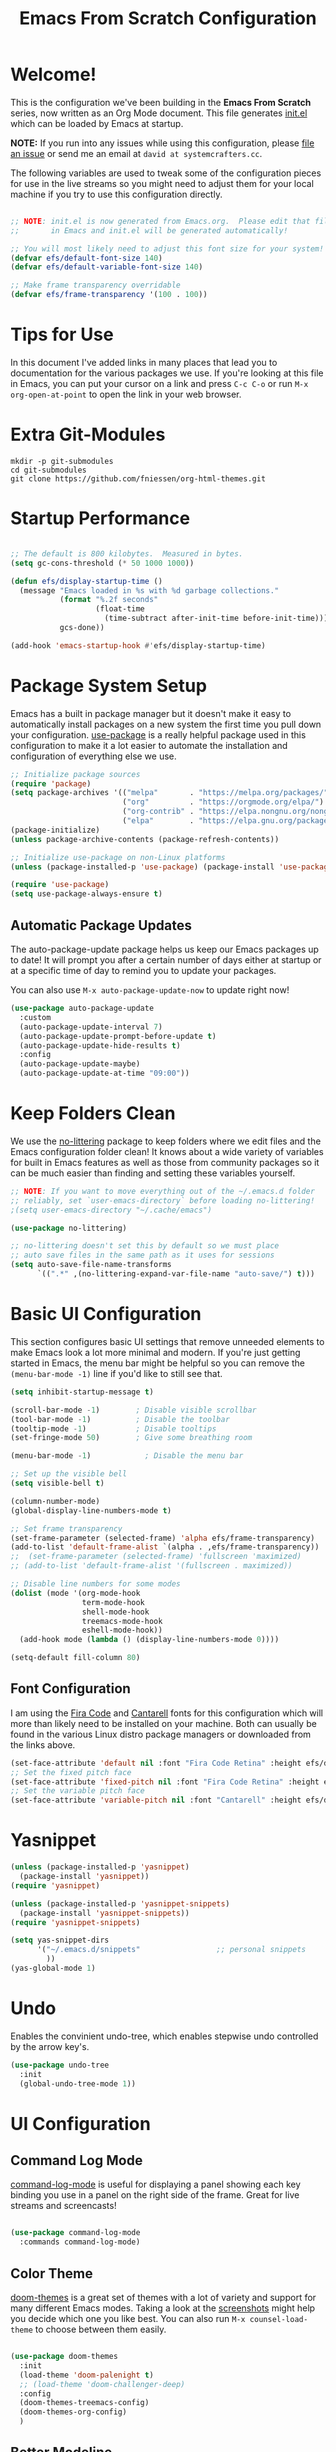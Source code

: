 
#+title: Emacs From Scratch Configuration
#+PROPERTY: header-args:emacs-lisp :tangle ./init.el :mkdirp yes
#+CALL: checkout-submodules()

* Welcome!

This is the configuration we've been building in the *Emacs From Scratch*
series, now written as an Org Mode document.  This file generates [[file:init.el][init.el]] which
can be loaded by Emacs at startup.

*NOTE:* If you run into any issues while using this configuration, please [[https://github.com/daviwil/emacs-from-scratch/issues/new][file
an issue]] or send me an email at =david at systemcrafters.cc=.

The following variables are used to tweak some of the configuration pieces for
use in the live streams so you might need to adjust them for your local machine
if you try to use this configuration directly.

#+begin_src emacs-lisp

  ;; NOTE: init.el is now generated from Emacs.org.  Please edit that file
  ;;       in Emacs and init.el will be generated automatically!

  ;; You will most likely need to adjust this font size for your system!
  (defvar efs/default-font-size 140)
  (defvar efs/default-variable-font-size 140)

  ;; Make frame transparency overridable
  (defvar efs/frame-transparency '(100 . 100))

#+end_src

* Tips for Use

In this document I've added links in many places that lead you to documentation
for the various packages we use.  If you're looking at this file in Emacs, you
can put your cursor on a link and press =C-c C-o= or run =M-x org-open-at-point=
to open the link in your web browser.

* Extra Git-Modules
#+NAME: checkout-submodules
#+BEGIN_SRC shell :results none
mkdir -p git-submodules
cd git-submodules
git clone https://github.com/fniessen/org-html-themes.git
#+END_SRC
* Startup Performance

#+begin_src emacs-lisp

  ;; The default is 800 kilobytes.  Measured in bytes.
  (setq gc-cons-threshold (* 50 1000 1000))

  (defun efs/display-startup-time ()
    (message "Emacs loaded in %s with %d garbage collections."
             (format "%.2f seconds"
                     (float-time
                       (time-subtract after-init-time before-init-time)))
             gcs-done))

  (add-hook 'emacs-startup-hook #'efs/display-startup-time)

#+end_src

* Package System Setup

Emacs has a built in package manager but it doesn't make it easy to
automatically install packages on a new system the first time you pull down your
configuration.  [[https://github.com/jwiegley/use-package][use-package]] is a really helpful package used in this
configuration to make it a lot easier to automate the installation and
configuration of everything else we use.

#+begin_src emacs-lisp
  ;; Initialize package sources
  (require 'package)
  (setq package-archives '(("melpa"       . "https://melpa.org/packages/")
                           ("org"         . "https://orgmode.org/elpa/")
                           ("org-contrib" . "https://elpa.nongnu.org/nongnu/")
                           ("elpa"        . "https://elpa.gnu.org/packages/")))
  (package-initialize)
  (unless package-archive-contents (package-refresh-contents))

  ;; Initialize use-package on non-Linux platforms
  (unless (package-installed-p 'use-package) (package-install 'use-package))

  (require 'use-package)
  (setq use-package-always-ensure t)
#+end_src

** Automatic Package Updates

The auto-package-update package helps us keep our Emacs packages up to date!  It
will prompt you after a certain number of days either at startup or at a
specific time of day to remind you to update your packages.

You can also use =M-x auto-package-update-now= to update right now!

#+begin_src emacs-lisp
  (use-package auto-package-update
    :custom
    (auto-package-update-interval 7)
    (auto-package-update-prompt-before-update t)
    (auto-package-update-hide-results t)
    :config
    (auto-package-update-maybe)
    (auto-package-update-at-time "09:00"))
#+end_src

* Keep Folders Clean

We use the [[https://github.com/emacscollective/no-littering/blob/master/no-littering.el][no-littering]] package to keep folders where we edit files and the
Emacs configuration folder clean!  It knows about a wide variety of variables
for built in Emacs features as well as those from community packages so it can
be much easier than finding and setting these variables yourself.

#+begin_src emacs-lisp
  ;; NOTE: If you want to move everything out of the ~/.emacs.d folder
  ;; reliably, set `user-emacs-directory` before loading no-littering!
  ;(setq user-emacs-directory "~/.cache/emacs")

  (use-package no-littering)

  ;; no-littering doesn't set this by default so we must place
  ;; auto save files in the same path as it uses for sessions
  (setq auto-save-file-name-transforms
        `((".*" ,(no-littering-expand-var-file-name "auto-save/") t)))
#+end_src

* Basic UI Configuration

This section configures basic UI settings that remove unneeded elements to make
Emacs look a lot more minimal and modern.  If you're just getting started in
Emacs, the menu bar might be helpful so you can remove the =(menu-bar-mode -1)=
line if you'd like to still see that.

#+begin_src emacs-lisp
  (setq inhibit-startup-message t)

  (scroll-bar-mode -1)        ; Disable visible scrollbar
  (tool-bar-mode -1)          ; Disable the toolbar
  (tooltip-mode -1)           ; Disable tooltips
  (set-fringe-mode 50)        ; Give some breathing room

  (menu-bar-mode -1)            ; Disable the menu bar

  ;; Set up the visible bell
  (setq visible-bell t)

  (column-number-mode)
  (global-display-line-numbers-mode t)

  ;; Set frame transparency
  (set-frame-parameter (selected-frame) 'alpha efs/frame-transparency)
  (add-to-list 'default-frame-alist `(alpha . ,efs/frame-transparency))
  ;;  (set-frame-parameter (selected-frame) 'fullscreen 'maximized)
  ;; (add-to-list 'default-frame-alist '(fullscreen . maximized))

  ;; Disable line numbers for some modes
  (dolist (mode '(org-mode-hook
                  term-mode-hook
                  shell-mode-hook
                  treemacs-mode-hook
                  eshell-mode-hook))
    (add-hook mode (lambda () (display-line-numbers-mode 0))))

  (setq-default fill-column 80)
#+end_src

** Font Configuration

I am using the [[https://github.com/tonsky/FiraCode][Fira Code]] and [[https://fonts.google.com/specimen/Cantarell][Cantarell]] fonts for this configuration which will
more than likely need to be installed on your machine.  Both can usually be
found in the various Linux distro package managers or downloaded from the links
above.

#+begin_src emacs-lisp
(set-face-attribute 'default nil :font "Fira Code Retina" :height efs/default-font-size)
;; Set the fixed pitch face
(set-face-attribute 'fixed-pitch nil :font "Fira Code Retina" :height efs/default-font-size)
;; Set the variable pitch face
(set-face-attribute 'variable-pitch nil :font "Cantarell" :height efs/default-variable-font-size :weight 'regular)
#+end_src

* Yasnippet
#+begin_src emacs-lisp 
(unless (package-installed-p 'yasnippet)
  (package-install 'yasnippet))
(require 'yasnippet)

(unless (package-installed-p 'yasnippet-snippets)
  (package-install 'yasnippet-snippets))
(require 'yasnippet-snippets)

(setq yas-snippet-dirs
      '("~/.emacs.d/snippets"                 ;; personal snippets
        ))
(yas-global-mode 1)
#+end_src

* Undo
Enables the convinient undo-tree, which enables stepwise undo controlled by the
arrow key's.
#+begin_src emacs-lisp
(use-package undo-tree
  :init
  (global-undo-tree-mode 1))
#+end_src
* COMMENT Keybinding Configuration

This configuration uses [[https://evil.readthedocs.io/en/latest/index.html][evil-mode]] for a Vi-like modal editing experience.
[[https://github.com/noctuid/general.el][general.el]] is used for easy keybinding configuration that integrates well with
which-key.  [[https://github.com/emacs-evil/evil-collection][evil-collection]] is used to automatically configure various Emacs
modes with Vi-like keybindings for evil-mode.

#+begin_src

  ;; Make ESC quit prompts
  (global-set-key (kbd "<escape>") 'keyboard-escape-quit)

  (use-package general
    :after evil
    :config
    (general-create-definer efs/leader-keys
      :keymaps '(normal insert visual emacs)
      :prefix "SPC"
      :global-prefix "C-SPC")

    (efs/leader-keys
      "t"  '(:ignore t :which-key "toggles")
      "tt" '(counsel-load-theme :which-key "choose theme")
      "fde" '(lambda () (interactive) (find-file (expand-file-name "~/.emacs.d/Emacs.org")))))

  (use-package evil
    :init
    (setq evil-want-integration t)
    (setq evil-want-keybinding nil)
    (setq evil-want-C-u-scroll t)
    (setq evil-want-C-i-jump nil)
    :config
    (evil-mode 1)
    (define-key evil-insert-state-map (kbd "C-g") 'evil-normal-state)
    (define-key evil-insert-state-map (kbd "C-h") 'evil-delete-backward-char-and-join)

    ;; Use visual line motions even outside of visual-line-mode buffers
    (evil-global-set-key 'motion "j" 'evil-next-visual-line)
    (evil-global-set-key 'motion "k" 'evil-previous-visual-line)

    (evil-set-initial-state 'messages-buffer-mode 'normal)
    (evil-set-initial-state 'dashboard-mode 'normal))

  (use-package evil-collection
    :after evil
    :config
    (evil-collection-init))

#+end_src

* UI Configuration
** Command Log Mode

[[https://github.com/lewang/command-log-mode][command-log-mode]] is useful for displaying a panel showing each key binding you
use in a panel on the right side of the frame.  Great for live streams and
screencasts!

#+begin_src emacs-lisp

  (use-package command-log-mode
    :commands command-log-mode)

#+end_src

** Color Theme

[[https://github.com/hlissner/emacs-doom-themes][doom-themes]] is a great set of themes with a lot of variety and support for many
different Emacs modes.  Taking a look at the [[https://github.com/hlissner/emacs-doom-themes/tree/screenshots][screenshots]] might help you decide
which one you like best.  You can also run =M-x counsel-load-theme= to choose
between them easily.

#+begin_src emacs-lisp

  (use-package doom-themes
    :init
    (load-theme 'doom-palenight t)
    ;; (load-theme 'doom-challenger-deep)
    :config
    (doom-themes-treemacs-config)
    (doom-themes-org-config)
    )

#+end_src

** Better Modeline

[[https://github.com/seagle0128/doom-modeline][doom-modeline]] is a very attractive and rich (yet still minimal) mode line
configuration for Emacs.  The default configuration is quite good but you can
check out the [[https://github.com/seagle0128/doom-modeline#customize][configuration options]] for more things you can enable or disable.

*NOTE:* The first time you load your configuration on a new machine, you'll need to run `M-x all-the-icons-install-fonts` so that mode line icons display correctly.

#+begin_src emacs-lisp

(use-package all-the-icons)

(use-package doom-modeline
  :init (doom-modeline-mode 1)
  :custom ((doom-modeline-height 15)))

#+end_src

** Which Key

[[https://github.com/justbur/emacs-which-key][which-key]] is a useful UI panel that appears when you start pressing any key
binding in Emacs to offer you all possible completions for the prefix.  For
example, if you press =C-c= (hold control and press the letter =c=), a panel
will appear at the bottom of the frame displaying all of the bindings under that
prefix and which command they run.  This is very useful for learning the
possible key bindings in the mode of your current buffer.

#+begin_src emacs-lisp

  (use-package which-key
    :defer 0
    :diminish which-key-mode
    :config
    (which-key-mode)
    (setq which-key-idle-delay 1))

#+end_src

** Ivy and Counsel

[[https://oremacs.com/swiper/][Ivy]] is an excellent completion framework for Emacs.  It provides a minimal yet
powerful selection menu that appears when you open files, switch buffers, and
for many other tasks in Emacs.  Counsel is a customized set of commands to
replace `find-file` with `counsel-find-file`, etc which provide useful commands
for each of the default completion commands.

[[https://github.com/Yevgnen/ivy-rich][ivy-rich]] adds extra columns to a few of the Counsel commands to provide more
information about each item.

#+begin_src emacs-lisp

  (use-package ivy
    :diminish
    :bind (("C-s" . swiper)
           :map ivy-minibuffer-map
           ("TAB" . ivy-alt-done)
           ("C-l" . ivy-alt-done)
           ("C-j" . ivy-next-line)
           ("C-k" . ivy-previous-line)
           :map ivy-switch-buffer-map
           ("C-k" . ivy-previous-line)
           ("C-l" . ivy-done)
           ("C-d" . ivy-switch-buffer-kill)
           :map ivy-reverse-i-search-map
           ("C-k" . ivy-previous-line)
           ("C-d" . ivy-reverse-i-search-kill))
    :config
    (ivy-mode 1))

  (use-package ivy-rich
    :after ivy
    :init
    (ivy-rich-mode 1))

  (use-package counsel
    :bind (("C-M-j" . 'counsel-switch-buffer)
           :map minibuffer-local-map
           ("C-r" . 'counsel-minibuffer-history))
    :custom
    (counsel-linux-app-format-function #'counsel-linux-app-format-function-name-only)
    :config
    (counsel-mode 1))

#+end_src

*** COMMENT Ivy Posframe
#+begin_src emacs-lisp
(use-package ivy-posframe
  :custom
  (ivy-posframe-width      115)
  (ivy-posframe-min-width  115)
  (ivy-posframe-height     10)
  (ivy-posframe-min-height 10)
  :config
  (setq ivy-posframe-display-functions-alist '((t . ivy-posframe-display-at-frame-center)))
  (setq ivy-posframe-parameters '((parent-frame . nil)
                                  (left-fringe . 8)
                                  (right-fringe . 8)))
  (ivy-posframe-mode 1))
#+end_src
*** Improved Candidate Sorting with prescient.el

prescient.el provides some helpful behavior for sorting Ivy completion
candidates based on how recently or frequently you select them.  This can be
especially helpful when using =M-x= to run commands that you don't have bound to
a key but still need to access occasionally.

This Prescient configuration is optimized for use in System Crafters videos and
streams, check out the [[https://youtu.be/T9kygXveEz0][video on prescient.el]] for more details on how to
configure it!

#+begin_src emacs-lisp

  (use-package ivy-prescient
    :after counsel
    :custom
    (ivy-prescient-enable-filtering nil)
    :config
    ;; Uncomment the following line to have sorting remembered across sessions!
    (prescient-persist-mode 1)
    (ivy-prescient-mode 1))

#+end_src

** COMMENT Vertico
#+begin_src 
(use-package vertico
:ensure t
:init
(vertico-mode))
#+end_src

** Helpful Help Commands

[[https://github.com/Wilfred/helpful][Helpful]] adds a lot of very helpful (get it?) information to Emacs' =describe-=
command buffers.  For example, if you use =describe-function=, you will not only
get the documentation about the function, you will also see the source code of
the function and where it gets used in other places in the Emacs configuration.
It is very useful for figuring out how things work in Emacs.

#+begin_src emacs-lisp

  (use-package helpful
    :commands (helpful-callable helpful-variable helpful-command helpful-key)
    :custom
    (counsel-describe-function-function #'helpful-callable)
    (counsel-describe-variable-function #'helpful-variable)
    :bind
    ([remap describe-function] . counsel-describe-function)
    ([remap describe-command] . helpful-command)
    ([remap describe-variable] . counsel-describe-variable)
    ([remap describe-key] . helpful-key))

#+end_src

** Treemacs

#+begin_src emacs-lisp
  (use-package treemacs
    :ensure t
    :defer t
    :init
    (with-eval-after-load 'winum
      (define-key winum-keymap (kbd "M-0") #'treemacs-select-window))
    :config
    (progn
      (setq treemacs-collapse-dirs                   (if treemacs-python-executable 3 0)
            treemacs-deferred-git-apply-delay        0.5
            treemacs-directory-name-transformer      #'identity
            treemacs-display-in-side-window          t
            treemacs-eldoc-display                   'simple
            treemacs-file-event-delay                5000
            treemacs-file-extension-regex            treemacs-last-period-regex-value
            treemacs-file-follow-delay               0.2
            treemacs-file-name-transformer           #'identity
            treemacs-follow-after-init               t
            treemacs-expand-after-init               t
            treemacs-find-workspace-method           'find-for-file-or-pick-first
            treemacs-git-command-pipe                ""
            treemacs-goto-tag-strategy               'refetch-index
            treemacs-indentation                     2
            treemacs-indentation-string              " "
            treemacs-is-never-other-window           nil
            treemacs-max-git-entries                 5000
            treemacs-missing-project-action          'ask
            treemacs-move-forward-on-expand          nil
            treemacs-no-png-images                   nil
            treemacs-no-delete-other-windows         t
            treemacs-project-follow-cleanup          nil
            treemacs-persist-file                    (expand-file-name ".cache/treemacs-persist" user-emacs-directory)
            treemacs-position                        'left
            treemacs-read-string-input               'from-child-frame
            treemacs-recenter-distance               0.1
            treemacs-recenter-after-file-follow      nil
            treemacs-recenter-after-tag-follow       nil
            treemacs-recenter-after-project-jump     'always
            treemacs-recenter-after-project-expand   'on-distance
            treemacs-litter-directories              '("/node_modules" "/.venv" "/.cask")
            treemacs-show-cursor                     nil
            treemacs-show-hidden-files               t
            treemacs-silent-filewatch                nil
            treemacs-silent-refresh                  nil
            treemacs-sorting                         'alphabetic-asc
            treemacs-select-when-already-in-treemacs 'move-back
            treemacs-space-between-root-nodes        t
            treemacs-tag-follow-cleanup              t
            treemacs-tag-follow-delay                1.5
            treemacs-text-scale                      nil
            treemacs-user-mode-line-format           nil
            treemacs-user-header-line-format         nil
            treemacs-wide-toggle-width               70
            treemacs-width                           35
            treemacs-width-increment                 1
            treemacs-width-is-initially-locked       t
            treemacs-workspace-switch-cleanup        nil)

      ;; The default width and height of the icons is 22 pixels. If you are
      ;; using a Hi-DPI display, uncomment this to double the icon size.
      ;;(treemacs-resize-icons 44)

      (treemacs-follow-mode t)
      (treemacs-filewatch-mode t)
      (treemacs-fringe-indicator-mode 'always)

      (pcase (cons (not (null (executable-find "git")))
                   (not (null treemacs-python-executable)))
        (`(t . t)
         (treemacs-git-mode 'deferred))
        (`(t . _)
         (treemacs-git-mode 'simple)))

      (treemacs-hide-gitignored-files-mode nil))
    :bind
    (:map global-map
          ("M-0"       . treemacs-select-window)
          ("C-x t 1"   . treemacs-delete-other-windows)
          ("C-x t t"   . treemacs)
          ("C-x t d"   . treemacs-select-directory)
          ("C-x t B"   . treemacs-bookmark)
          ("C-x t C-t" . treemacs-find-file)
          ("C-x t M-t" . treemacs-find-tag)))

  ;; (use-package treemacs-evil
  ;;   :after (treemacs evil)
  ;;   :ensure t)

  (use-package treemacs-projectile
    :after (treemacs projectile)
    :ensure t)

  (use-package treemacs-icons-dired
    :hook (dired-mode . treemacs-icons-dired-enable-once)
    :ensure t)

  (use-package treemacs-magit
    :after (treemacs magit)
    :ensure t)

  (use-package treemacs-persp ;;treemacs-perspective if you use perspective.el vs. persp-mode
    :after (treemacs persp-mode) ;;or perspective vs. persp-mode
    :ensure t
    :config (treemacs-set-scope-type 'Perspectives))

  (use-package treemacs-tab-bar ;;treemacs-tab-bar if you use tab-bar-mode
    :after (treemacs)
    :ensure t
    :config (treemacs-set-scope-type 'Tabs))
#+end_src

** Text Scaling

This is an example of using [[https://github.com/abo-abo/hydra][Hydra]] to design a transient key binding for quickly
adjusting the scale of the text on screen.  We define a hydra that is bound to
=C-s t s= and, once activated, =j= and =k= increase and decrease the text scale.
You can press any other key (or =f= specifically) to exit the transient key map.

#+begin_src emacs-lisp

  (use-package hydra
    :defer t)

  (defhydra hydra-text-scale (:timeout 4)
    "scale text"
    ("j" text-scale-increase "in")
    ("k" text-scale-decrease "out")
    ("f" nil "finished" :exit t))

  ;; (efs/leader-keys
  ;;  "ts" '(hydra-text-scale/body :which-key "scale text"))

#+end_src
* Org Mode

[[https://orgmode.org/][Org Mode]] is one of the hallmark features of Emacs.  It is a rich document
editor, project planner, task and time tracker, blogging engine, and literate
coding utility all wrapped up in one package.
** Better Font Faces

The =efs/org-font-setup= function configures various text faces to tweak the
sizes of headings and use variable width fonts in most cases so that it looks
more like we're editing a document in =org-mode=.  We switch back to fixed width
(monospace) fonts for code blocks and tables so that they display correctly.

#+begin_src emacs-lisp

    (defun efs/org-font-setup ()
      ;; Replace list hyphen with dot
      (font-lock-add-keywords 'org-mode
                              '(("^ *\\([-]\\) "
                                 (0 (prog1 () (compose-region (match-beginning 1) (match-end 1) "•"))))))

    ;; Set face for org
     (set-face-attribute 'org-document-title nil :font "Iosevka Etoile" :weight 'bold :height 2.0)
     ;; Set faces for heading levels
      (dolist (face '((org-level-1 . 1.4)
                      (org-level-2 . 1.3)
                      (org-level-3 . 1.2)
                      (org-level-4 . 1.1)
                      (org-level-5 . 1.1)
                      (org-level-6 . 1.1)
                      (org-level-7 . 1.1)
                      (org-level-8 . 1.1)))
        (set-face-attribute (car face) nil :font "Iosevka Etoile" :weight 'medium :height (cdr face)))


  
      ;; Ensure that anything that should be fixed-pitch in Org files appears that way
      (set-face-attribute 'org-block nil    :foreground nil :inherit 'fixed-pitch)
      (set-face-attribute 'org-table nil    :inherit 'fixed-pitch)
      (set-face-attribute 'org-formula nil  :inherit 'fixed-pitch)
      (set-face-attribute 'org-code nil     :inherit '(shadow fixed-pitch))
      (set-face-attribute 'org-table nil    :inherit '(shadow fixed-pitch))
      (set-face-attribute 'org-verbatim nil :inherit '(shadow fixed-pitch))
      (set-face-attribute 'org-special-keyword nil :inherit '(font-lock-comment-face fixed-pitch))
      (set-face-attribute 'org-meta-line nil :inherit '(font-lock-comment-face fixed-pitch))
      (set-face-attribute 'org-checkbox nil  :inherit 'fixed-pitch)
      (set-face-attribute 'line-number nil :inherit 'fixed-pitch)
      (set-face-attribute 'line-number-current-line nil :inherit 'fixed-pitch))

  ;; Get rid of the background on column views
  ;; (set-face-attribute 'org-column-title nil :background "light gray")
  ;; (set-face-attribute 'org-column face nil :height 180 :width normal)
  ;; (set-face-attribute 'org-column nil :background "light gray" :foreground "dark red")


#+end_src

** Org Habit
#+begin_src emacs-lisp
     (require 'org-habit)
     (add-to-list 'org-modules 'org-habit)
     (setq org-habit-graph-column 60)
     ;; This turns the habit display on again at 6AM each morning. 
     (run-at-time "06:00" 86400 '(lambda () (setq org-habit-show-habits t)))
#+end_src


** Basic Config

This section contains the basic configuration for =org-mode= plus the
configuration for Org agendas and capture templates.  There's a lot to unpack in
here so I'd recommend watching the videos for [[https://youtu.be/VcgjTEa0kU4][Part 5]] and [[https://youtu.be/PNE-mgkZ6HM][Part 6]] for a full
explanation.

#+begin_src emacs-lisp
  (defun efs/org-mode-setup ()
    (org-indent-mode)
    ;; (variable-pitch-mode 1)
    ;; (visual-line-mode 1)
    )

  (use-package org
    :bind
    ("\C-cl" . org-store-link)
    ("\C-ca" . org-agenda)
    ("\C-cb" . org-iswitchb)
    :pin org
    :commands
    (org-capture org-agenda)
    :hook
    (org-mode . efs/org-mode-setup)
    :config
    (efs/org-font-setup)
    (setq org-ellipsis " ▾")
    (setq org-agenda-start-with-log-mode t)
    (setq org-log-done 'time)
    (setq org-log-into-drawer t)
    (setq org-directory "~/Nextcloud/Documents/org-mode")
    (setq org-default-notes-file "~/Nextcloud/Documents/org-mode/refile/refile.org")
    (setq org-agenda-files (quote ("~/Nextcloud/Documents/org-mode/refile"
                                   "~/Nextcloud/Documents/org-mode/private"
                                   "~/Nextcloud/Documents/org-mode/gnu-software"
                                   "~/Nextcloud/Documents/org-mode/duagon/General"
                                   "~/Nextcloud/Documents/org-mode/duagon/Clients"
                                   "~/Nextcloud/Documents/org-mode/duagon/Products")))
    (setq org-todo-keywords
          (quote ((sequence "TODO(t)" "NEXT(n)" "ONGOING(o)" "|" "DONE(d)")
                  (sequence "EC(c)" "RFEW(0)" "RFEX(1)" "G2(2)" "G2.1(3)" "G2.2(4)" "G3(5)" "|" "Abnahme(6)")
                  (sequence "WAITING(w@/!)" "HOLD(h@/!)" "|" "CANCELLED(c@/!)" "PHONE" "MEETING"))))

    (setq org-todo-keyword-faces
          (quote (("TODO"      :foreground "red"          :weight bold)
                  ("NEXT"      :foreground "blue"         :weight bold)
                  ("ONGOING"   :foreground "yellow"       :weight bold)
                  ("DONE"      :foreground "forest green" :weight bold)

                  ("EC"        :foreground "red"          :weight bold)
                  ("RFEW"      :foreground "blue"         :weight bold)
                  ("RFEX"      :foreground "magenta"      :weight bold)
                  ("G2"        :foreground "magenta"      :weight bold)
                  ("G2.1"      :foreground "yellow"       :weight bold)
                  ("G2.2"      :foreground "brown"        :weight bold)
                  ("G3"        :foreground "forest green" :weight bold)
                  ("Abnahme"   :foreground "green"        :weight bold)

                  ("WAITING"   :foreground "orange"       :weight bold)
                  ("HOLD"      :foreground "magenta"      :weight bold)
                  ("CANCELLED" :foreground "forest green" :weight bold)
                  ("MEETING"   :foreground "forest green" :weight bold)
                  ("PHONE"     :foreground "forest green" :weight bold))))

    (setq org-todo-state-tags-triggers
          (quote (("CANCELLED" ("CANCELLED" . t))
                  ("WAITING" ("WAITING" . t))
                  ("HOLD" ("WAITING") ("HOLD" . t))
                  ("DONE" ("WAITING") ("HOLD"))
                  ("TODO" ("WAITING") ("CANCELLED") ("HOLD"))
                  ("NEXT" ("WAITING") ("CANCELLED") ("HOLD"))
                  ("ONGOING" ("WAITING") ("CANCELLED") ("HOLD"))
                  ("DONE" ("WAITING") ("CANCELLED") ("HOLD")))))

    ;Targets include this file and any file contributing to the agenda - up to 9 levels deep
    (setq org-refile-targets (quote ((nil :maxlevel . 9)
                                     (org-agenda-files :maxlevel . 9))))

    ;Save Org buffers after refiling!
    (advice-add 'org-refile :after 'org-save-all-org-buffers)

    (setq org-tag-alist (quote ((:startgroup)
                                ("Projekte" . ?P)
                                (:grouptags)
                                ("D521_PDM" . ?a)
                                ("D522_BT" . ?b)
                                ("D522_NLD" . ?c)
                                ("RemoteIO" . ?c)
                                (:endgroup)
                                (:startgroup)
                                ("Private" . ?V)
                                (:grouptags)
                                ("Training" . ?t)
                                ("DSP" . ?d)
                                ("NOTE" . ?n)
                                ("ORG" . ?o)
                                ("PERSONAL" . ?p)
                                (:endgroup)
                                ("FLAGGED" . ??))))

                                          ;Configure custom agenda views
    (setq org-agenda-custom-commands
          '(
            ("d" "Dashboard" ((agenda "" ((org-deadline-warning-days 7)))
              (todo "NEXT"               ((org-agenda-overriding-header "Next Tasks")))
              (todo "ONGOING"            ((org-agenda-overriding-header "All ongoing Tasks")))
              (todo "WAITING"            ((org-agenda-overriding-header "All Tasks external waiting")))
              (todo "HOLD"               ((org-agenda-overriding-header "All Tasks on hold")))
              (todo "TODO"               ((org-agenda-overriding-header "All Todo Tasks")))
              (todo "CANCELLED"          ((org-agenda-overriding-header "Project CANCELLED")))
              (tags-todo "agenda/ACTIVE" ((org-agenda-overriding-header "Active Projects")))))

            ("c" "EC-Overview" ((agenda "" ((org-deadline-warning-days 7)))
              (todo "EC"                   ((org-agenda-overriding-header "EC Planned")))
              (todo "RFEW"                 ((org-agenda-overriding-header "RFEW: Request for Work signed")))
              (todo "RFEX"                 ((org-agenda-overriding-header "RFEX: Request for Execution signed")))
              (todo "G2"                   ((org-agenda-overriding-header "G2: Planning done")))
              (todo "G2.1"                 ((org-agenda-overriding-header "G2.1: Development done")))
              (todo "G2.2"                 ((org-agenda-overriding-header "G2.2: G2 Validation done")))
              (todo "G3"                   ((org-agenda-overriding-header "G3: G3 Validation done")))
              (todo "Abnahme"              ((org-agenda-overriding-header "Abnahmeprotokoll unterschrieben")))
              (tags-todo "agenda/ACTIVE"   ((org-agenda-overriding-header "Active Projects")))))

            ("n" "Agenda and all TODOs" ((agenda "") (alltodo "")))

            ("x" "Next Tasks"
             ((todo "NEXT" ((org-agenda-overriding-header "Next Tasks")))))

            ("w" "Workflow Status"
             ((todo "WAIT"
                    ((org-agenda-overriding-header "Waiting on External")
                     (org-agenda-files org-agenda-files)))
              (todo "REVIEW"
                    ((org-agenda-overriding-header "In Review")
                     (org-agenda-files org-agenda-files)))
              (todo "PLAN"
                    ((org-agenda-overriding-header "In Planning")
                     (org-agenda-todo-list-sublevels nil)
                     (org-agenda-files org-agenda-files)))
              (todo "BACKLOG"
                    ((org-agenda-overriding-header "Project Backlog")
                     (org-agenda-todo-list-sublevels nil)
                     (org-agenda-files org-agenda-files)))
              (todo "READY"
                    ((org-agenda-overriding-header "Ready for Work")
                     (org-agenda-files org-agenda-files)))
              (todo "ACTIVE"
                    ((org-agenda-overriding-header "Active Projects")
                     (org-agenda-files org-agenda-files)))
              (todo "COMPLETED"
                    ((org-agenda-overriding-header "Completed Projects")
                     (org-agenda-files org-agenda-files)))
              (todo "CANCELlED"
                    ((org-agenda-overriding-header "Cancelled Projects")
                     (org-agenda-files org-agenda-files)))))

            ("N" "Notes" tags "NOTE"
             ( (org-agenda-overriding-header "Notes") (org-tags-match-list-sublevels t)))

            ("h" "Habits" tags-todo "STYLE=\"habit\""
             ((org-agenda-overriding-header "Habits")
              (org-agenda-sorting-strategy
               '(todo-state-down effort-up category-keep))))
            ))

    ;I use C-c c to start capture mode
    (global-set-key (kbd "C-c c") 'org-capture)
    (setq org-capture-templates
          (quote (("t" "todo" entry (file "~/Nextcloud/Documents/org-mode/refile/todo.org")
                   "* TODO [#A] %?\n%U\n%a\n" :clock-in t :clock-resume t)
                  ("r" "respond" entry (file "~/Nextcloud/Documents/org-mode/refile/refile.org")
                   "* NEXT Respond to %:from on %:subject\nSCHEDULED: %t\n%U\n%a\n" :clock-in t :clock-resume t :immediate-finish t)
                  ("n" "note" entry (file "~/Nextcloud/Documents/org-mode/refile/note.org")
                   "* %? :NOTE:\n%U\n%a\n" :clock-in t :clock-resume t)
                  ("j" "Journal" entry (file+datetree "~/Nextcloud/Documents/org-mode/refile/journal.org")
                   "* %?\n%U\n" :clock-in t :clock-resume t :tree-type month)
                  ("w" "org-protocol" entry (file "~/Nextcloud/Documents/org-mode/refile/refile.org")
                   "* TODO Review %c\n%U\n" :immediate-finish t)
                  ("m" "Meeting" entry (file "~/Nextcloud/Documents/org-mode/refile/meeting.org")
                   "* MEETING with %? :MEETING:\n%U" :clock-in t :clock-resume t)
                  ("p" "Phone call" entry (file "~/Nextcloud/Documents/org-mode/refile/phone.org")
                   "* PHONE %? :PHONE:\n%U" :clock-in t :clock-resume t)
                  ("h" "Habit" entry (file "~/Nextcloud/Documents/org-mode/refile/habit.org")
                   "* NEXT %?\n%U\n%a\nSCHEDULED: %(format-time-string \"%<<%Y-%m-%d %a .+1d/3d>>\")\n:PROPERTIES:\n:STYLE: habit\n:REPEAT_TO_STATE: NEXT\n:END:\n"))))

    ;Allow setting single tags without the menu
    (setq org-fast-tag-selection-single-key (quote expert))
    ;For tag searches ignore tasks with scheduled and deadline dates
    (setq org-agenda-tags-todo-honor-ignore-options t)
    ;Spell checker
    ;flyspell mode for spell checking everywhere
    (add-hook 'org-mode-hook 'turn-on-flyspell 'append)

    ;Setting up spell checking with multiple dictionaries
    (with-eval-after-load "ispell"
    ;;Configure `LANG`, otherwise ispell.el cannot find a 'default
    ;;dictionary' even though multiple dictionaries will be configured
    ;;in next line.
    (setenv "LANG" "en_US.UTF-8")
    (setq ispell-program-name "hunspell")
    ;;Configure German, Swiss German, and two variants of English.
    (setq ispell-dictionary "de_DE,de_CH,en_GB,en_US")
    ;;ispell-set-spellchecker-params has to be called
    ;;before ispell-hunspell-add-multi-dic will work
    (ispell-set-spellchecker-params)
    (ispell-hunspell-add-multi-dic "de_DE,de_CH,en_GB,en_US")
    ;;For saving words to the personal dictionary, don't infer it from
    ;;the locale, otherwise it would save to ~/.hunspell_de_DE.
    (setq ispell-personal-dictionary "~/.hunspell_personal"))

    ;Place tags close to the right-hand side of the window
    (add-hook 'org-finalize-agenda-hook 'place-agenda-tags)
    (defun place-agenda-tags ()
     "Put the agenda tags by the right border of the agenda window."
     (setq org-agenda-tags-column (- 4 (window-width)))
     (org-agenda-align-tags))

   ;;;;;;;;;;;;;;;;;;;;;;;;;;;;;;;;;;;;;;;;;;;;;;;;;;;;;;;;;;;;;;;;;;;;;;;;;;;;
   ;; org-mode agenda options                                                ;;
   ;;;;;;;;;;;;;;;;;;;;;;;;;;;;;;;;;;;;;;;;;;;;;;;;;;;;;;;;;;;;;;;;;;;;;;;;;;;;
   ;;open agenda in current window
    (setq org-agenda-window-setup (quote current-window))
    ;;warn me of any deadlines in next 7 days
    (setq org-deadline-warning-days 7)
    ;;show me tasks scheduled or due in next fortnight
    (setq org-agenda-span (quote fortnight))
    ;;don't show tasks as scheduled if they are already shown as a deadline
    (setq org-agenda-skip-scheduled-if-deadline-is-shown t)
    ;;don't give awarning colour to tasks with impending deadlines
    ;;if they are scheduled to be done
    (setq org-agenda-skip-deadline-prewarning-if-scheduled (quote pre-scheduled))
    ;;don't show tasks that are scheduled or have deadlines in the
    ;;normal todo list
    (setq org-agenda-todo-ignore-deadlines (quote all))
    (setq org-agenda-todo-ignore-scheduled (quote all))
    ;;sort tasks in order of when they are due and then by priority
    (setq org-agenda-sorting-strategy
          (quote
           ((agenda deadline-up priority-down)
            (todo priority-down category-keep)
            (tags priority-down category-keep)
            (search category-keep))))

    ;; Disable keys in org-mode
    ;;    C-c [
    ;;    C-c ]
    ;;    C-c ;
    ;;    C-c C-x C-q  cancelling the clock (we never want this)
    (add-hook 'org-mode-hook
              '(lambda ()
                 ;; Undefine C-c [ and C-c ] since this breaks my
                 ;; org-agenda files when directories are include It
                 ;; expands the files in the directories individually
                 (org-defkey org-mode-map "\C-c[" 'undefined)
                 (org-defkey org-mode-map "\C-c]" 'undefined)
                 (org-defkey org-mode-map "\C-c;" 'undefined)
                 (org-defkey org-mode-map "\C-c\C-x\C-q" 'undefined))
              'append)


    ;; Download the sound at https://freesound.org/people/.Andre_Onate/sounds/484665/
    (setq org-clock-sound "~/.emacs.d/wav/mixkit-slot-machine-win-siren-1929.wav")
    )
#+end_src

* Nicer Heading Bullets

[[https://github.com/sabof/org-bullets][org-bullets]] replaces the heading stars in =org-mode= buffers with nicer looking characters that you can control.  Another option for this is [[https://github.com/integral-dw/org-superstar-mode][org-superstar-mode]] which we may cover in a later video.

#+begin_src emacs-lisp

  (use-package org-bullets
    :hook (org-mode . org-bullets-mode)
    :custom
    (org-bullets-bullet-list '("◉" "○" "●" "○" "●" "○" "●")))

#+end_src

** COMMENT Center Org Buffers

We use [[https://github.com/joostkremers/visual-fill-column][visual-fill-column]] to center =org-mode= buffers for a more pleasing
writing experience as it centers the contents of the buffer horizontally to seem
more like you are editing a document.  This is really a matter of personal
preference so you can remove the block below if you don't like the behavior.

#+begin_src

  (defun efs/org-mode-visual-fill ()
    (setq visual-fill-column-width 100
          visual-fill-column-center-text t)
    (visual-fill-column-mode 1))

  (use-package visual-fill-column
    :hook (org-mode . efs/org-mode-visual-fill))

#+end_src

** Babel 
*** Statup Settings
#+begin_src emacs-lisp
  (require 'ox-latex)
  (require 'ob-js)
  (require 'color)

  ;; (unless (package-installed-p 'ob-ipython)
  ;;   (package-install 'ob-ipython))
  ;; (require 'ob-ipython)

  (setq org-startup-shrink-all-tables t)
  (setq org-startup-folded t)
  (setq org-hide-block-startup t)

  ;; Make babel results blocks lowercase
  (setq org-babel-results-keyword "results")

  ;; Do not ask when evaluating source code blocks
  (defun bh/display-inline-images ()
    (condition-case nil
        (org-display-inline-images)
      (error nil)))
#+end_src
*** Minted
#+begin_src emacs-lisp
   ;; Highlight coloring export of source code block export
  (add-to-list 'org-latex-packages-alist '("" "minted"))
  (setq org-latex-listings 'minted)
  (setq org-src-fontify-natively t)
#+end_src
*** Utils 
#+begin_src emacs-lisp
  (setq org-ditaa-jar-path "~/java/ditaa.jar")
  (setq org-plantuml-jar-path "~/java/plantuml.jar")
  ;; Use fundamental mode when editing plantuml blocks with C-c '
  (add-to-list 'org-src-lang-modes (quote ("plantuml" . fundamental)))
  (add-to-list 'exec-path "/usr/bin/magick")
  (use-package gnuplot
    :init
  )
#+end_src
*** Languages
To execute or export code in =org-mode= code blocks, you'll need to set up
=org-babel-load-languages= for each language you'd like to use.  [[https://orgmode.org/worg/org-contrib/babel/languages.html][This page]]
documents all of the languages that you can use with =org-babel=.

#+begin_src emacs-lisp
    (with-eval-after-load 'org
      (org-babel-do-load-languages
       'org-babel-load-languages
       '((emacs-lisp . t)    ; 
         (C          . t)    ; C, C++, D
         (js         . t)    ; JavaScript
         (org        , t)    ;
         (ditaa      . t)    ; ditaa
         (shell      . t)    ; shell, bash
         (lisp       . t)    ; lisp
         (latex      . t)    ; latex
         (octave     . t)    ; octave
         (gnuplot    . t)    ; gnuplot
         (python     . t)    ; pyhon
         (plantuml   . t)))  ; this line activate plantuml

      (push '("conf-unix" . conf-unix) org-src-lang-modes))

    ;; Use python lexer for ipython blocks
;;  (ipython     . t)   ; pyhon
;;  (setq python-shell-interpreter "python3")
;;  (add-to-list 'org-latex-minted-langs '(ipython "python"))  

  ;; Do not prompt to confirm evaluation
  ;; This may be dangerous - make sure you understand the consequences
  ;; of setting this -- see the docstring for details
  (setq org-confirm-babel-evaluate nil)
#+end_src

** Presentation

*** Reveal

#+begin_src emacs-lisp
  (unless (package-installed-p 'ox-reveal)
    (package-install 'ox-reveal))
  (require 'ox-reveal)
  (setq ox-reveal-always-ensure t)
  (setq org-reveal-root "file:///home/christian/Daten/reveal.js")
  (setq Org-Reveal-title-slide nil)
#+end_src

*** Org-Tree Slides
 hide-mode-line hide the modeline to allow to have a clean screen while using
 org-tree-slide-mode

#+begin_src emacs-lisp
(use-package hide-mode-line
  :ensure t)
#+end_src

Some tweaks to have a better looking while presenting slides 

#+begin_src emacs-lisp
      (defun my/org-tree-slide-setup ()
        (interactive)
        (org-display-inline-images)
        (hide-mode-line-mode 1)
        (setq text-scale-mode-amount 3)
        (text-scale-mode 1))

      (defun my/org-tree-slide-end ()
        (interactive)
        (org-display-inline-images)
        (hide-mode-line-mode 0)
        (text-scale-mode 0)
        (org-tree-slide-mode 0))

      (use-package org-tree-slide
        :ensure t
        :defer t
        :custom
        (org-image-actual-width nil)
        (org-tree-slide-activate-message "Presentation started!")
        (org-tree-slide-deactivate-message "Presentation finished!")
        :hook ((org-tree-slide-play . my/org-tree-slide-setup)
               (org-tree-slide-stop . my/org-tree-slide-end))
        :bind (:map org-tree-slide-mode-map
                    ("<f6>" . org-tree-slide-move-previous-tree)
                    ("<f7>" . org-tree-slide-move-next-tree)
                    ("<f8>" . org-tree-slide-content)))

#+end_src

*** Org-Present
#+begin_src emacs-lisp
(defun dw/org-present-prepare-slide ()
  (org-overview)
  (org-show-entry)
  (org-show-children))

(defun dw/org-present-hook ()
  (setq-local face-remapping-alist '((default (:height 1.5) variable-pitch)
                                     (header-line (:height 4.5) variable-pitch)
                                     (org-code (:height 1.55) org-code)
                                     (org-verbatim (:height 1.55) org-verbatim)
                                     (org-block (:height 1.25) org-block)
                                     (org-block-begin-line (:height 0.7) org-block)))
  (setq header-line-format " ")
  (org-display-inline-images)
  (dw/org-present-prepare-slide))

(defun dw/org-present-quit-hook ()
  (setq-local face-remapping-alist '((default variable-pitch default)))
  (setq header-line-format nil)
  (org-present-small)
  (org-remove-inline-images))

(defun dw/org-present-prev ()
  (interactive)
  (org-present-prev)
  (dw/org-present-prepare-slide))

(defun dw/org-present-next ()
  (interactive)
  (org-present-next)
  (dw/org-present-prepare-slide))

(use-package org-present
  :bind (:map org-present-mode-keymap
         ("C-c C-j" . dw/org-present-next)
         ("C-c C-k" . dw/org-present-prev))
  :hook ((org-present-mode . dw/org-present-hook)
         (org-present-mode-quit . dw/org-present-quit-hook)))
#+end_src
** Planing

#+begin_src emacs-lisp
  (unless (package-installed-p 'org-contrib)
    (package-install 'org-contrib))
  (require 'ox-taskjuggler)
#+end_src

** Structure Templates

Org Mode's [[https://orgmode.org/manual/Structure-Templates.html][structure templates]] feature enables you to quickly insert code blocks
into your Org files in combination with =org-tempo= by typing =<= followed by
the template name like =el= or =py= and then press =TAB=.  For example, to
insert an empty =emacs-lisp= block below, you can type =<el= and press =TAB= to
expand into such a block.

You can add more =src= block templates below by copying one of the lines and
changing the two strings at the end, the first to be the template name and the
second to contain the name of the language [[https://orgmode.org/worg/org-contrib/babel/languages.html][as it is known by Org Babel]].

#+begin_src emacs-lisp

  (with-eval-after-load 'org
    ;; This is needed as of Org 9.2
    (require 'org-tempo)

    (add-to-list 'org-structure-template-alist '("sh" . "src shell"))
    (add-to-list 'org-structure-template-alist '("el" . "src emacs-lisp"))
    (add-to-list 'org-structure-template-alist '("py" . "src python")))

#+end_src

** Auto-tangle Configuration Files

This snippet adds a hook to =org-mode= buffers so that
=efs/org-babel-tangle-config= gets executed each time such a buffer gets saved.
This function checks to see if the file being saved is the Emacs.org file you're
looking at right now, and if so, automatically exports the configuration here to
the associated output files.

#+begin_src emacs-lisp

  ;; Automatically tangle our Emacs.org config file when we save it
  (defun efs/org-babel-tangle-config ()
    (when (string-equal (file-name-directory (buffer-file-name))
                        (expand-file-name user-emacs-directory))
      ;; Dynamic scoping to the rescue
      (let ((org-confirm-babel-evaluate nil))
        (org-babel-tangle))))
  (add-hook 'org-mode-hook (lambda () (add-hook 'after-save-hook #'efs/org-babel-tangle-config)))
#+end_src

** Clocking Setup

#+begin_src emacs-lisp
  ; Clocking Functions

  (setq bh/keep-clock-running nil)

  (defun bh/clock-in-to-next (kw)
    "Switch a task from TODO to NEXT when clocking in. Skips capture tasks, projects, and subprojects. Switch projects and subprojects from NEXT back to TODO"
    (when (not (and (boundp 'org-capture-mode) org-capture-mode))
      (cond
       ((and (member (org-get-todo-state) (list "TODO"))
             (bh/is-task-p))
        "NEXT")
       ((and (member (org-get-todo-state) (list "NEXT"))
             (bh/is-project-p))
        "TODO"))))

  (defun bh/find-project-task ()
    "Move point to the parent (project) task if any"
    (save-restriction
      (widen)
      (let ((parent-task (save-excursion (org-back-to-heading 'invisible-ok) (point))))
        (while (org-up-heading-safe)
          (when (member (nth 2 (org-heading-components)) org-todo-keywords-1)
            (setq parent-task (point))))
        (goto-char parent-task)
        parent-task)))

  (defun bh/punch-in (arg)
    "Start continuous clocking and set the default task to the selected task. If no task is selected set the Organization task as the default task."
    (interactive "p")
    (setq bh/keep-clock-running t)
    (if (equal major-mode 'org-agenda-mode)
        ;;
        ;; We're in the agenda
        ;;
        (let* ((marker (org-get-at-bol 'org-hd-marker))
               (tags (org-with-point-at marker (org-get-tags-at))))
          (if (and (eq arg 4) tags)
              (org-agenda-clock-in '(16))
            (bh/clock-in-organization-task-as-default)))
      ;;
      ;; We are not in the agenda
      ;;
      (save-restriction
        (widen)
                                          ; Find the tags on the current task
        (if (and (equal major-mode 'org-mode) (not (org-before-first-heading-p)) (eq arg 4))
            (org-clock-in '(16))
          (bh/clock-in-organization-task-as-default)))))

  (defun bh/punch-out ()
    (interactive)
    (setq bh/keep-clock-running nil)
    (when (org-clock-is-active)
      (org-clock-out))
    (org-agenda-remove-restriction-lock))

  (defun bh/clock-in-default-task ()
    (save-excursion
      (org-with-point-at org-clock-default-task
        (org-clock-in))))

  (defun bh/clock-in-parent-task ()
    "Move point to the parent (project) task if any and clock in"
    (let ((parent-task))
      (save-excursion
        (save-restriction
          (widen)
          (while (and (not parent-task) (org-up-heading-safe))
            (when (member (nth 2 (org-heading-components)) org-todo-keywords-1)
              (setq parent-task (point))))
          (if parent-task
              (org-with-point-at parent-task
                (org-clock-in))
            (when bh/keep-clock-running
              (bh/clock-in-default-task)))))))

  (defvar bh/organization-task-id "2cbef41d-71da-4e1f-b161-e827513fa0ae")

  (defun bh/clock-in-organization-task-as-default ()
    (interactive)
    (org-with-point-at (org-id-find bh/organization-task-id 'marker)
      (org-clock-in '(16))))

  (defun bh/clock-out-maybe ()
    (when (and bh/keep-clock-running
               (not org-clock-clocking-in)
               (marker-buffer org-clock-default-task)
               (not org-clock-resolving-clocks-due-to-idleness))
      (bh/clock-in-parent-task)))


  (add-hook 'org-clock-out-hook 'bh/clock-out-maybe 'append)

#+end_src

** Archiving Setup

** Latex - preview and pdf-export

#+begin_src emacs-lisp
      (require 'ox-latex)
      ;; Latex search path
      (setq exec-path (append exec-path '("/usr/share/texmf")))

      (with-eval-after-load 'tex
        (add-to-list 'safe-local-variable-values
                     '(TeX-command-extra-options . "-shell-escape")))

      ;;Allow reference to figures e.g. [@fig:label]
      (setq org-latex-prefer-user-labels t)

      ;; Make org aware of the tex enginge
      ;; -8bit option avoids undifined white space characters in minted code blocks
      (setq org-latex-pdf-process
            '("xelatex -8bit -shell-escape -interaction nonstopmode %f"
              "xelatex -8bit -shell-escape -interaction nonstopmode %f"
              "xelatex -8bit -shell-escape -interaction nonstopmode %f"))

      ;; (setq org-latex-pdf-process
      ;;       '("lualatex -shell-escape -interaction nonstopmode %f"
      ;;         "lualatex -shell-escape -interaction nonstopmode %f"))

      ;; (setq org-latex-pdf-process
      ;;    '("pdflatex -shell-escape -interaction nonstopmode -output-directory %o %f"
      ;;      "pdflatex -shell-escape -interaction nonstopmode -output-directory %o %f"
      ;;      "pdflatex -shell-escape -interaction nonstopmode -output-directory %o %f"))


      '(org-preview-latex-process-alist
        (quote
         (
          (dvipng      :programs ("lualatex" "dvipng")
                       :description "dvi > png"
                       :message "you need to install the programs: latex and dvipng."
                       :image-input-type "dvi"
                       :image-output-type "png"
                       :image-size-adjust (1.0 . 1.0)
                       :latex-compiler ("lualatex -output-format dvi -interaction nonstopmode -output-directory %o %f")
                       :image-converter ("dvipng -fg %F -bg %B -D %D -T tight -o %O %f"))

          (dvisvgm     :programs ("latex" "dvisvgm")
                       :description "dvi > svg"
                       :message "you need to install the programs: latex and dvisvgm."
                       :use-xcolor t
                       :image-input-type "xdv"
                       :image-output-type "svg"
                       :image-size-adjust (1.7 . 1.5)
                       :latex-compiler ("xelatex -no-pdf -interaction nonstopmode -output-directory %o %f")
                       :image-converter ("dvisvgm %f -n -b min -c %S -o %O"))

          (imagemagick :programs ("latex" "convert")
                       :description "pdf > png"
                       :message "you need to install the programs: latex and imagemagick."
                       :use-xcolor t
                       :image-input-type "pdf"
                       :image-output-type "png"
                       :image-size-adjust (1.0 . 1.0)
                       :latex-compiler ("xelatex -no-pdf -interaction nonstopmode -output-directory %o %f")
                       :image-converter ("convert -density %D -trim -antialias %f -quality 100 %O")))))

  (eval-after-load "ox-latex"
    '(add-to-list 'org-latex-classes
                  `("beamer"
                    ,(concat "\\documentclass[presentation]{beamer}\n"
                             "[DEFAULT-PACKAGES]"
                             "[PACKAGES]"
                             "[EXTRA]\n")
                    ("\\section{%s}" . "\\section*{%s}")
                    ("\\subsection{%s}" . "\\subsection*{%s}")
                    ("\\subsubsection{%s}" . "\\subsubsection*{%s}"))))


    (with-eval-after-load "ox-latex"
      (add-to-list 'org-latex-classes
                '("beamer" "\\documentclass[presentation]{beamer}
      "
                     ("\\section{%s}" . "\\section*{%s}")
                     ("\\subsection{%s}" . "\\subsection*{%s}")
                     ("\\subsubsection{%s}" . "\\subsubsection*{%s}"))))

      (with-eval-after-load "ox-latex"
        (add-to-list 'org-latex-classes
                     '("koma-article" "\\documentclass{scrartcl}
             "
                       ("\\section{%s}"       . "\\section{%s}")
                       ("\\subsection{%s}"    . "\\subsection{%s}")
                       ("\\subsubsection{%s}" . "\\subsubsection{%s}")
                       ("\\paragraph{%s}"     . "\\paragraph{%s}")
                       ("\\subparagraph{%s}"  . "\\subparagraph{%s}"))))



      (with-eval-after-load "ox-latex"
        (add-to-list 'org-latex-classes
                     '("koma-report" "\\documentclass{scrreprt}
             "
                       ("\\chapter{%s}"       . "\\chapter{%s}")
                       ("\\section{%s}"       . "\\section{%s}")
                       ("\\subsection{%s}"    . "\\subsection{%s}")
                       ("\\subsubsection{%s}" . "\\subsubsection{%s}")
                       ("\\paragraph{%s}"     . "\\paragraph{%s}")
                       ("\\subparagraph{%s}"  . "\\subparagraph{%s}"))))


      (with-eval-after-load "ox-latex"
        (add-to-list 'org-latex-classes
                     '("dg_public" "\\documentclass{duagon_public}
             "
                       ("\\section{%s}" . "\\section{%s}")
                       ("\\subsection{%s}" . "\\subsection{%s}")
                       ("\\subsubsection{%s}" . "\\subsubsection{%s}")
                       ("\\paragraph{%s}" . "\\paragraph{%s}")
                       ("\\subparagraph{%s}" . "\\subparagraph{%s}"))))

#+end_src

* COMMENT Backward-Forward

#+begin_src
  (use-package backward-forward
  :demand
  :config
  (backward-forward-mode t)
  :bind (:map backward-forward-mode-map
              ("<C-left>" . nil)
              ("<C-right>" . nil)
              ("<M-left>" . backward-forward-previous-location)
              ("<M-right>" . backward-forward-next-location)
              ("<mouse-8>" . backward-forward-previous-location)
              ("<mouse-9>" . backward-forward-next-location)
              )
  )
#+end_src
* Development
** Languages
*** IDE Features with lsp-mode

**** lsp-mode

We use the excellent [[https://emacs-lsp.github.io/lsp-mode/][lsp-mode]] to enable IDE-like functionality for many
different programming languages via "language servers" that speak the [[https://microsoft.github.io/language-server-protocol/][Language
Server Protocol]].  Before trying to set up =lsp-mode= for a particular language,
check out the [[https://emacs-lsp.github.io/lsp-mode/page/languages/][documentation for your language]] so that you can learn which
language servers are available and how to install them.

The =lsp-keymap-prefix= setting enables you to define a prefix for where
=lsp-mode='s default keybindings will be added.  I *highly recommend* using the
prefix to find out what you can do with =lsp-mode= in a buffer.

The =which-key= integration adds helpful descriptions of the various keys so you
should be able to learn a lot just by pressing =C-c l= in a =lsp-mode= buffer
and trying different things that you find there.

#+begin_src emacs-lisp
  (use-package lsp-mode
    :diminish "L"
    :commands (lsp lsp-deferred)
    :init (setq lsp-keymap-prefix "C-p p"
                lsp-enable-file-watchers nil
                lsp-enable-on-type-formatting nil
                lsp-enable-snippet nil
                lsp-lens-enable nil)
    :config
    (lsp-enable-which-key-integration t)
    (setq read-process-output-max (* 1024 1024)))
#+end_src

**** lsp-ui

[[https://emacs-lsp.github.io/lsp-ui/][lsp-ui]] is a set of UI enhancements built on top of =lsp-mode= which make Emacs
feel even more like an IDE.  Check out the screenshots on the =lsp-ui= homepage
(linked at the beginning of this paragraph) to see examples of what it can do.

#+begin_src emacs-lisp

  (use-package lsp-ui
    :hook (lsp-mode . lsp-ui-mode)
    :custom
    (lsp-ui-doc-position 'bottom))

#+end_src

**** lsp-treemacs

[[https://github.com/emacs-lsp/lsp-treemacs][lsp-treemacs]] provides nice tree views for different aspects of your code like
symbols in a file, references of a symbol, or diagnostic messages (errors and
warnings) that are found in your code.

Try these commands with =M-x=:

- =lsp-treemacs-symbols= - Show a tree view of the symbols in the current file
- =lsp-treemacs-references= - Show a tree view for the references of the symbol
  under the cursor
- =lsp-treemacs-error-list= - Show a tree view for the diagnostic messages in
  the project

This package is built on the [[https://github.com/Alexander-Miller/treemacs][treemacs]] package which might be of some interest to
you if you like to have a file browser at the left side of your screen in your
editor.

#+begin_src emacs-lisp

    (use-package lsp-treemacs
      :after lsp
      :commands lsp-treemacs-references)

#+end_src

**** lsp-ivy

[[https://github.com/emacs-lsp/lsp-ivy][lsp-ivy]] integrates Ivy with =lsp-mode= to make it easy to search for things by
name in your code.  When you run these commands, a prompt will appear in the
minibuffer allowing you to type part of the name of a symbol in your code.
Results will be populated in the minibuffer so that you can find what you're
looking for and jump to that location in the code upon selecting the result.

Try these commands with =M-x=:

- =lsp-ivy-workspace-symbol= - Search for a symbol name in the current project workspace
- =lsp-ivy-global-workspace-symbol= - Search for a symbol name in all active project workspaces

#+begin_src emacs-lisp

  (use-package lsp-ivy
    :after lsp)

#+end_src

*** Debugging with dap-mode

[[https://emacs-lsp.github.io/dap-mode/][dap-mode]] is an excellent package for bringing rich debugging capabilities to
Emacs via the [[https://microsoft.github.io/debug-adapter-protocol/][Debug Adapter Protocol]].  You should check out the [[https://emacs-lsp.github.io/dap-mode/page/configuration/][configuration
docs]] to learn how to configure the debugger for your language.  Also make sure
to check out the documentation for the debug adapter to see what configuration
parameters are available to use for your debug templates!

#+begin_src

  (use-package dap-mode
    ;; Uncomment the config below if you want all UI panes to be hidden by default!
    ;; :custom
    ;; (lsp-enable-dap-auto-configure nil)
    ;; :config
    ;; (dap-ui-mode 1)
    :commands dap-debug
    :config
    ;; Set up Node debugging
    (require 'dap-node)
    (dap-node-setup) ;; Automatically installs Node debug adapter if needed

    ;; Bind `C-c l d` to `dap-hydra` for easy access
    (general-define-key
      :keymaps 'lsp-mode-map
      :prefix lsp-keymap-prefix
      "d" '(dap-hydra t :wk "debugger")))

#+end_src

*** TypeScript

This is a basic configuration for the TypeScript language so that =.ts= files
activate =typescript-mode= when opened.  We're also adding a hook to
=typescript-mode-hook= to call =lsp-deferred= so that we activate =lsp-mode= to
get LSP features every time we edit TypeScript code.

#+begin_src emacs-lisp

  (use-package typescript-mode
    :mode "\\.ts\\'"
    :hook (typescript-mode . lsp-deferred)
    :config
    (setq typescript-indent-level 2))

#+end_src

*Important note!* For =lsp-mode= to work with TypeScript (and JavaScript) you
will need to install a language server on your machine.  If you have Node.js
installed, the easiest way to do that is by running the following command:

#+begin_src shell :tangle no

  npm install -g typescript-language-server typescript

#+end_src

This will install the [[https://github.com/theia-ide/typescript-language-server][typescript-language-server]] and the TypeScript compiler
package.

*** Python

- see also https://www.mattduck.com/lsp-python-getting-started.html

We use =lsp-mode= and =dap-mode= to provide a more complete development
environment for Python in Emacs.  Check out [[https://emacs-lsp.github.io/lsp-mode/page/lsp-pyls/][the =pyls= configuration]] in the
=lsp-mode= documentation for more details.

Make sure you have the =pyls= language server installed before trying
=lsp-mode=!

#+begin_src sh :tangle no
pip install --user "python-language-server[all]"
#+end_src

There are a number of other language servers for Python so if you find that
=pyls= doesn't work for you, consult the =lsp-mode= [[https://emacs-lsp.github.io/lsp-mode/page/languages/][language configuration
documentation]] to try the others!

#+begin_src emacs-lisp 

    (use-package python-mode
      :ensure nil
      :hook (python-mode . lsp-deferred)
      :custom
      ;; NOTE: Set these if Python 3 is called "python3" on your system!
      (python-shell-interpreter "python")
      (dap-python-executable "python")
      (dap-python-debugger 'debugpy)
      :config
       (require 'dap-python)
  )
#+end_src


You can use the pyvenv package to use =virtualenv= environments in Emacs.  The
=pyvenv-activate= command should configure Emacs to cause =lsp-mode= and
=dap-mode= to use the virtual environment when they are loaded, just select the
path to your virtual environment before loading your project.

#+begin_src 
  (use-package pyvenv
    :after python-mode
    :config
    (pyvenv-mode 1))
#+end_src

*** C++ + Language Server

#+begin_src emacs-lisp
  (setq c-default-style "linux")
  (setq c-basic-offset 4)
#+end_src

#+begin_src emacs-lisp
  (use-package ccls
      :init (setq ccls-sem-highlight-method 'font-lock)
      :hook ((c-mode c++-mode objc-mode cuda-mode) . (lambda () (require 'ccls) (lsp-deferred)))
  )
#+end_src

*** NodeJs

#+begin_src emacs-lisp
;; JavaScript
;; JavaScript: MinorMode
(unless (package-installed-p 'js2-mode)
  (package-install 'js2-mode))
(require 'js2-mode)
;; (add-to-list 'auto-mode-alist '("\\.js\\'" . js2-mode))
;; ;; Better imenu
;; (add-hook 'js2-mode-hook #'js2-imenu-extras-mode)

;; JavaScript: Refactor Package
(unless (package-installed-p 'js2-refactor)
  (package-install 'js2-refactor))
(require 'js2-refactor)
(unless (package-installed-p 'xref-js2)
  (package-install 'xref-js2))

;; JavaScript: Jumping to function definitions
(require 'xref-js2)
(add-hook 'js2-mode-hook #'js2-refactor-mode)
(js2r-add-keybindings-with-prefix "C-c C-r")
(define-key js2-mode-map (kbd "C-k") #'js2r-kill)
;; js-mode (which js2 is based on) binds "M-." which conflicts with xref, so
;; unbind it.
(define-key js-mode-map (kbd "M-.") nil)

(add-hook 'js2-mode-hook (lambda ()
                           (add-hook 'xref-backend-functions #'xref-js2-xref-backend nil t)))

;; JavaScript: Debugging aid
(unless (package-installed-p 'sourcemap)
  (package-install 'sourcemap))
(require 'sourcemap)
(setq coffee-args-compile '("-c" "-m")) ;; generating sourcemap file
(add-hook 'coffee-after-compile-hook 'sourcemap-goto-corresponding-point)


;; JavaScript: Debugging Mode and REPL
(unless (package-installed-p 'indium)
   (package-install 'indium))
(require 'indium)
(add-hook 'js-mode-hook #'indium-interaction-mode)
#+end_src

** Company Mode

[[http://company-mode.github.io/][Company Mode]] provides a nicer in-buffer completion interface than
=completion-at-point= which is more reminiscent of what you would expect from an
IDE.  We add a simple configuration to make the keybindings a little more useful
(=TAB= now completes the selection and initiates completion at the current
location if needed).

We also use [[https://github.com/sebastiencs/company-box][company-box]] to further enhance the look of the completions with
icons and better overall presentation.

#+begin_src emacs-lisp

  (use-package company
    :after lsp-mode
    :hook (lsp-mode . company-mode)
    :bind (:map company-active-map
           ("<tab>" . company-complete-selection))
          (:map lsp-mode-map
           ("<tab>" . company-indent-or-complete-common))
    :custom
    (company-minimum-prefix-length 1)
    (company-idle-delay 0.0))

  (use-package company-box
    :hook (company-mode . company-box-mode))

#+end_src

** Projectile

[[https://projectile.mx/][Projectile]] is a project management library for Emacs which makes it a lot easier
to navigate around code projects for various languages.  Many packages integrate
with Projectile so it's a good idea to have it installed even if you don't use
its commands directly.

#+begin_src emacs-lisp

  (use-package projectile
    :diminish projectile-mode
    :config (projectile-mode)
    :custom ((projectile-completion-system 'ivy))
    :bind-keymap
    ("C-c p" . projectile-command-map)
    :init
    ;; NOTE: Set this to the folder where you keep your Git repos!
    (when (file-directory-p "~/Projects/Code")
      (setq projectile-project-search-path '("~/Projects/Code")))
    (setq projectile-switch-project-action #'projectile-dired))

  (use-package counsel-projectile
    :after projectile
    :config (counsel-projectile-mode))

#+end_src

** Magit

[[https://magit.vc/][Magit]] is the best Git interface I've ever used.  Common Git operations are easy
to execute quickly using Magit's command panel system.

#+begin_src emacs-lisp

  (use-package magit
    :commands magit-status
    :custom
    (magit-display-buffer-function #'magit-display-buffer-same-window-except-diff-v1))

  ;; NOTE: Make sure to configure a GitHub token before using this package!
  ;; - https://magit.vc/manual/forge/Token-Creation.html#Token-Creation
  ;; - https://magit.vc/manual/ghub/Getting-Started.html#Getting-Started
  (use-package forge
    :after magit)

#+end_src

** Commenting

Emacs' built in commenting functionality =comment-dwim= (usually bound to =M-;=)
doesn't always comment things in the way you might expect so we use
[[https://github.com/redguardtoo/evil-nerd-commenter][evil-nerd-commenter]] to provide a more familiar behavior.  I've bound it to =M-/=
since other editors sometimes use this binding but you could also replace Emacs'
=M-;= binding with this command.

#+begin_src emacs-lisp

  (use-package evil-nerd-commenter
    :bind ("M-/" . evilnc-comment-or-uncomment-lines))

#+end_src

** Rainbow Delimiters

[[https://github.com/Fanael/rainbow-delimiters][rainbow-delimiters]] is useful in programming modes because it colorizes nested
parentheses and brackets according to their nesting depth.  This makes it a lot
easier to visually match parentheses in Emacs Lisp code without having to count
them yourself.

#+begin_src emacs-lisp

(use-package rainbow-delimiters
  :hook (prog-mode . rainbow-delimiters-mode))

#+end_src

* Terminals
** term-mode

=term-mode= is a built-in terminal emulator in Emacs.  Because it is written in
Emacs Lisp, you can start using it immediately with very little configuration.
If you are on Linux or macOS, =term-mode= is a great choice to get started
because it supports fairly complex terminal applications (=htop=, =vim=, etc)
and works pretty reliably.  However, because it is written in Emacs Lisp, it can
be slower than other options like =vterm=.  The speed will only be an issue if
you regularly run console apps with a lot of output.

One important thing to understand is =line-mode= versus =char-mode=.
=line-mode= enables you to use normal Emacs keybindings while moving around in
the terminal buffer while =char-mode= sends most of your keypresses to the
underlying terminal.  While using =term-mode=, you will want to be in
=char-mode= for any terminal applications that have their own keybindings.  If
you're just in your usual shell, =line-mode= is sufficient and feels more
integrated with Emacs.

With =evil-collection= installed, you will automatically switch to =char-mode=
when you enter Evil's insert mode (press =i=).  You will automatically be
switched back to =line-mode= when you enter Evil's normal mode (press =ESC=).

Run a terminal with =M-x term!=

*Useful key bindings:*

- =C-c C-p= / =C-c C-n= - go back and forward in the buffer's prompts (also =[[= and =]]= with evil-mode)
- =C-c C-k= - Enter char-mode
- =C-c C-j= - Return to line-mode
- If you have =evil-collection= installed, =term-mode= will enter char mode when you use Evil's Insert mode

#+begin_src emacs-lisp

  (use-package term
    :commands term
    :config
    (setq explicit-shell-file-name "bash") ;; Change this to zsh, etc
    ;;(setq explicit-zsh-args '())         ;; Use 'explicit-<shell>-args for shell-specific args

    ;; Match the default Bash shell prompt.  Update this if you have a custom prompt
    (setq term-prompt-regexp "^[^#$%>\n]*[#$%>] *"))

#+end_src

*** Better term-mode colors

The =eterm-256color= package enhances the output of =term-mode= to enable
handling of a wider range of color codes so that many popular terminal
applications look as you would expect them to.  Keep in mind that this package
requires =ncurses= to be installed on your machine so that it has access to the
=tic= program.  Most Linux distributions come with this program installed
already so you may not have to do anything extra to use it.

#+begin_src emacs-lisp

  (use-package eterm-256color
    :hook (term-mode . eterm-256color-mode))

#+end_src

** vterm

[[https://github.com/akermu/emacs-libvterm/][vterm]] is an improved terminal emulator package which uses a compiled native
module to interact with the underlying terminal applications.  This enables it
to be much faster than =term-mode= and to also provide a more complete terminal
emulation experience.

Make sure that you have the [[https://github.com/akermu/emacs-libvterm/#requirements][necessary dependencies]] installed before trying to
use =vterm= because there is a module that will need to be compiled before you
can use it successfully.

#+begin_src emacs-lisp

  (use-package vterm
    :commands vterm
    :config
    (setq term-prompt-regexp "^[^#$%>\n]*[#$%>] *")  ;; Set this to match your custom shell prompt
    ;;(setq vterm-shell "zsh")                       ;; Set this to customize the shell to launch
    (setq vterm-max-scrollback 10000))

#+end_src

** shell-mode

[[https://www.gnu.org/software/emacs/manual/html_node/emacs/Interactive-Shell.html#Interactive-Shell][shell-mode]] is a middle ground between =term-mode= and Eshell.  It is *not* a
terminal emulator so more complex terminal programs will not run inside of it.
It does have much better integration with Emacs because all command input in
this mode is handled by Emacs and then sent to the underlying shell once you
press Enter.  This means that you can use =evil-mode='s editing motions on the
command line, unlike in the terminal emulator modes above.

*Useful key bindings:*

- =C-c C-p= / =C-c C-n= - go back and forward in the buffer's prompts (also =[[= and =]]= with evil-mode)
- =M-p= / =M-n= - go back and forward in the input history
- =C-c C-u= - delete the current input string backwards up to the cursor
- =counsel-shell-history= - A searchable history of commands typed into the shell

One advantage of =shell-mode= on Windows is that it's the only way to run
=cmd.exe=, PowerShell, Git Bash, etc from within Emacs.  Here's an example of
how you would set up =shell-mode= to run PowerShell on Windows:

#+begin_src emacs-lisp

  (when (eq system-type 'windows-nt)
    (setq explicit-shell-file-name "powershell.exe")
    (setq explicit-powershell.exe-args '()))

#+end_src

** Eshell

[[https://www.gnu.org/software/emacs/manual/html_mono/eshell.html#Contributors-to-Eshell][Eshell]] is Emacs' own shell implementation written in Emacs Lisp.  It provides
you with a cross-platform implementation (even on Windows!) of the common GNU
utilities you would find on Linux and macOS (=ls=, =rm=, =mv=, =grep=, etc).  It
also allows you to call Emacs Lisp functions directly from the shell and you can
even set up aliases (like aliasing =vim= to =find-file=).  Eshell is also an
Emacs Lisp REPL which allows you to evaluate full expressions at the shell.

The downsides to Eshell are that it can be harder to configure than other
packages due to the particularity of where you need to set some options for them
to go into effect, the lack of shell completions (by default) for some useful
things like Git commands, and that REPL programs sometimes don't work as well.
However, many of these limitations can be dealt with by good configuration and
installing external packages, so don't let that discourage you from trying it!

*Useful key bindings:*

- =C-c C-p= / =C-c C-n= - go back and forward in the buffer's prompts (also =[[= and =]]= with evil-mode)
- =M-p= / =M-n= - go back and forward in the input history
- =C-c C-u= - delete the current input string backwards up to the cursor
- =counsel-esh-history= - A searchable history of commands typed into Eshell

We will be covering Eshell more in future videos highlighting other things you can do with it.

For more thoughts on Eshell, check out these articles by Pierre Neidhardt:
- https://ambrevar.xyz/emacs-eshell/index.html
- https://ambrevar.xyz/emacs-eshell-versus-shell/index.html

#+begin_src emacs-lisp

  (defun efs/configure-eshell ()
    ;; Save command history when commands are entered
    (add-hook 'eshell-pre-command-hook 'eshell-save-some-history)

    ;; Truncate buffer for performance
    (add-to-list 'eshell-output-filter-functions 'eshell-truncate-buffer)

    ;; Bind some useful keys for evil-mode
    (evil-define-key '(normal insert visual) eshell-mode-map (kbd "C-r") 'counsel-esh-history)
    (evil-define-key '(normal insert visual) eshell-mode-map (kbd "<home>") 'eshell-bol)
    (evil-normalize-keymaps)

    (setq eshell-history-size         10000
          eshell-buffer-maximum-lines 10000
          eshell-hist-ignoredups t
          eshell-scroll-to-bottom-on-input t))

  (use-package eshell-git-prompt
    :after eshell)

  (use-package eshell
    :hook (eshell-first-time-mode . efs/configure-eshell)
    :config

    (with-eval-after-load 'esh-opt
      (setq eshell-destroy-buffer-when-process-dies t)
      (setq eshell-visual-commands '("htop" "zsh" "vim")))

    (eshell-git-prompt-use-theme 'powerline))


#+end_src

* File Management
** Dired

Dired is a built-in file manager for Emacs that does some pretty amazing things!
Here are some key bindings you should try out:

*** Key Bindings

**** Navigation

*Emacs* / *Evil*
- =n= / =j= - next line
- =p= / =k= - previous line
- =j= / =J= - jump to file in buffer
- =RET= - select file or directory
- =^= - go to parent directory
- =S-RET= / =g O= - Open file in "other" window
- =M-RET= - Show file in other window without focusing (previewing files)
- =g o= (=dired-view-file=) - Open file but in a "preview" mode, close with =q=
- =g= / =g r= Refresh the buffer with =revert-buffer= after changing configuration (and after filesystem changes!)

**** Marking files

- =m= - Marks a file
- =u= - Unmarks a file
- =U= - Unmarks all files in buffer
- =* t= / =t= - Inverts marked files in buffer
- =% m= - Mark files in buffer using regular expression
- =*= - Lots of other auto-marking functions
- =k= / =K= - "Kill" marked items (refresh buffer with =g= / =g r= to get them back)
- Many operations can be done on a single file if there are no active marks!

**** Copying and Renaming files

- =C= - Copy marked files (or if no files are marked, the current file)
- Copying single and multiple files
- =U= - Unmark all files in buffer
- =R= - Rename marked files, renaming multiple is a move!
- =% R= - Rename based on regular expression: =^test= , =old-\&=

*Power command*: =C-x C-q= (=dired-toggle-read-only=) - Makes all file names in the buffer editable directly to rename them!  Press =Z Z= to confirm renaming or =Z Q= to abort.

**** Deleting files

- =D= - Delete marked file
- =d= - Mark file for deletion
- =x= - Execute deletion for marks
- =delete-by-moving-to-trash= - Move to trash instead of deleting permanently

**** Creating and extracting archives

- =Z= - Compress or uncompress a file or folder to (=.tar.gz=)
- =c= - Compress selection to a specific file
- =dired-compress-files-alist= - Bind compression commands to file extension

**** Other common operations

- =T= - Touch (change timestamp)
- =M= - Change file mode
- =O= - Change file owner
- =G= - Change file group
- =S= - Create a symbolic link to this file
- =L= - Load an Emacs Lisp file into Emacs

*** Configuration

#+begin_src emacs-lisp

      (use-package dired
        :ensure nil
        :commands (dired dired-jump)
        :bind (("C-x C-j" . dired-jump))
        :custom ((dired-listing-switches "-agho --group-directories-first"))
      ;;   :config
      ;;   (evil-collection-define-key 'normal 'dired-mode-map
      ;;     "h" 'dired-single-up-directory
      ;;     "l" 'dired-single-buffer)
        )

      (use-package dired-single
        :commands (dired dired-jump))

      (use-package all-the-icons-dired
        :hook (dired-mode . all-the-icons-dired-mode))

      (use-package dired-open
        :commands (dired dired-jump)
        :config
        ;; Doesn't work as expected!
        ;;(add-to-list 'dired-open-functions #'dired-open-xdg t)
        (setq dired-open-extensions '(("png" . "feh")
                                      ("mkv" . "mpv"))))

      (use-package dired-hide-dotfiles
        :hook (dired-mode . dired-hide-dotfiles-mode)
        ;; :config
        ;; (evil-collection-define-key 'normal 'dired-mode-map
        ;;   "H" 'dired-hide-dotfiles-mode)
        )

#+end_src

* Applications
** Json-Mode

#+begin_src emacs-lisp
  (use-package json-mode
    :ensure t
  )
#+end_src


** Rest API

#+begin_src emacs-lisp
  (use-package request)
  (use-package json)
#+end_src

** RestClient

[[https://github.com/pashky/restclient.el][restclient.el]] and [[https://erick.navarro.io/blog/testing-an-api-with-emacs-and-restclient/][Testing an API with emacs and restclient]]

Here we're using use-package to install restclient.el and also we're configuring
 restclient to use extension .http to enable its features. Now if we open a file
 with .http extension restclient will be enabled automatically.
 
#+begin_src emacs-lisp
  (use-package restclient
    :ensure t
    :mode (("\\.http\\'" . restclient-mode))
     :bind (:map restclient-mode-map
                 ("C-c C-f" . json-mode-beautify)))
#+end_src

** Some App

This is an example of configuring another non-Emacs application using org-mode.
Not only do we write out the configuration at =.config/some-app/config=, we also
compute the value that gets stored in this configuration from the Emacs Lisp
block above it.

#+NAME: the-value
#+begin_src emacs-lisp :tangle no

  (+ 55 100)

#+end_src

*NOTE*: Set the =:tangle= parameter below to =.config/some-app/config= for this
to work!

#+begin_src conf :tangle no :noweb yes

  value=<<the-value()>>

#+end_src

* Runtime Performance

Dial the GC threshold back down so that garbage collection happens more
frequently but in less time.

#+begin_src emacs-lisp

  ;; Make gc pauses faster by decreasing the threshold.
  (setq gc-cons-threshold (* 2 1000 1000))

#+end_src

* Info Pages

see also [[https://www.emacswiki.org/emacs/ExternalDocumentation][EmacsWiki]]


#+begin_src emacs-lisp 
;; To make this directory available to Emacs 
(add-to-list 'Info-additional-directory-list "~/.local/share/info")
#+end_src

* RSS Feeds

#+begin_src emacs-lisp 
  ;; Configure Elfeed
  (use-package elfeed
    :ensure t
    :config
    (setq elfeed-db-directory (expand-file-name "elfeed" user-emacs-directory)
          elfeed-show-entry-switch 'display-buffer)
    :bind
    ("C-x w" . elfeed ))
#+end_src


#+begin_src emacs-lisp
  (use-package elfeed-org
    :ensure t
    :config
    (elfeed-org)
    (setq rmh-elfeed-org-files (list "~/Nextcloud/Documents/org-mode/refile/elfeed.org"))
  )
#+end_src

* Treemacs Workspace
** ionia
*** libhost
 - path :: ~/Daten/dg_git/linux/project-specific/ionia/libraries/ionia-libhost
*** uic-gw
 - path :: ~/Daten/dg_git/linux/project-specific/ionia/applications/uic-gw
*** mvb_echo_server
 - path :: ~/Daten/dg_git/linux/project-specific/ionia/applications/mvb_echo_server
*** mvb_tt
 - path :: ~/Daten/dg_git/linux/project-specific/ionia/applications/mvb_tt
*** functional_test_cpu
 - path :: ~/Daten/dg_git/linux/project-specific/ionia/applications/functional_test_cpu
*** i303_prod_ft
 - path :: ~/Daten/dg_git/linux/project-specific/ionia/applications/i303_prod_ft
*** wtb_line_test
 - path :: ~/Daten/dg_git/linux/project-specific/ionia/applications/wtb_line_test
*** tt-handlers
 - path :: ~/Daten/dg_git/linux/project-specific/ionia/applications/tt-handlers
*** mvb-udp-gw
 - path :: ~/Daten/dg_git/linux/project-specific/ionia/applications/mvb-udp-gw
*** mvb_astt_agent
 - path :: ~/Daten/dg_git/linux/project-specific/ionia/applications/mvb_astt_agent
*** wtb_ll_test
 - path :: ~/Daten/dg_git/linux/project-specific/ionia/applications/wtb_ll_test
*** mvb_emv_test
 - path :: ~/Daten/dg_git/linux/project-specific/ionia/applications/mvb_emv_test
*** can_emc_test
 - path :: ~/Daten/dg_git/linux/project-specific/ionia/applications/can_emc_test
*** led-cpu-set
 - path :: ~/Daten/dg_git/linux/project-specific/ionia/applications/led-cpu-set
*** trdp_pd_demo
 - path :: ~/Daten/dg_git/linux/project-specific/ionia/applications/trdp_pd_demo
*** i306_ft
 - path :: ~/Daten/dg_git/linux/project-specific/ionia/applications/i306_ft
*** i214-ft
 - path :: ~/Daten/dg_git/linux/project-specific/ionia/applications/i214-ft
*** i10x_dongle
 - path :: ~/Daten/dg_git/linux/project-specific/ionia/applications/i10x_dongle
*** mop-handler
 - path :: ~/Daten/dg_git/linux/project-specific/ionia/applications/mop-handler
*** i102-ft-echo-server
 - path :: ~/Daten/dg_git/linux/project-specific/ionia/applications/i102-ft-echo-server
*** remoteiod
 - path :: ~/Daten/dg_git/linux/project-specific/ionia/applications/remoteiod
*** eclr-app
 - path :: ~/Daten/dg_git/linux/project-specific/ionia/applications/eclr-app
** sp4comm
*** sp4comm
 - path :: ~/Daten/Sience/Digital-Signal-Processing/sp4comm/orgmode/sp4comm.pdf
*** Module 1: Basics of Digital Signal Processing
 - path :: ~/Daten/Sience/Digital-Signal-Processing/sp4comm/orgmode/week1
*** Module 2: Vector Spaces
 - path :: ~/Daten/Sience/Digital-Signal-Processing/sp4comm/orgmode/week2
*** Module 3 Part 1: Introduction to Fourier Analysis
 - path :: ~/Daten/Sience/Digital-Signal-Processing/sp4comm/orgmode/week3
*** Module 3 Part 2: Advanced Fourier Analysis
 - path :: ~/Daten/Sience/Digital-Signal-Processing/sp4comm/orgmode/week4
*** Module 4 Part1: Introduction to Filtering
 - path :: ~/Daten/Sience/Digital-Signal-Processing/sp4comm/orgmode/week5
*** Module 4 Part 2: Filter Design
 - path :: ~/Daten/Sience/Digital-Signal-Processing/sp4comm/orgmode/week6
*** Module 5: Sampling and Quantization
 - path :: ~/Daten/Sience/Digital-Signal-Processing/sp4comm/orgmode/week7
*** Module 6: Digital Communication Systems
 - path :: ~/Daten/Sience/Digital-Signal-Processing/sp4comm/orgmode/week8
** Home
*** christian
  - path :: ~
